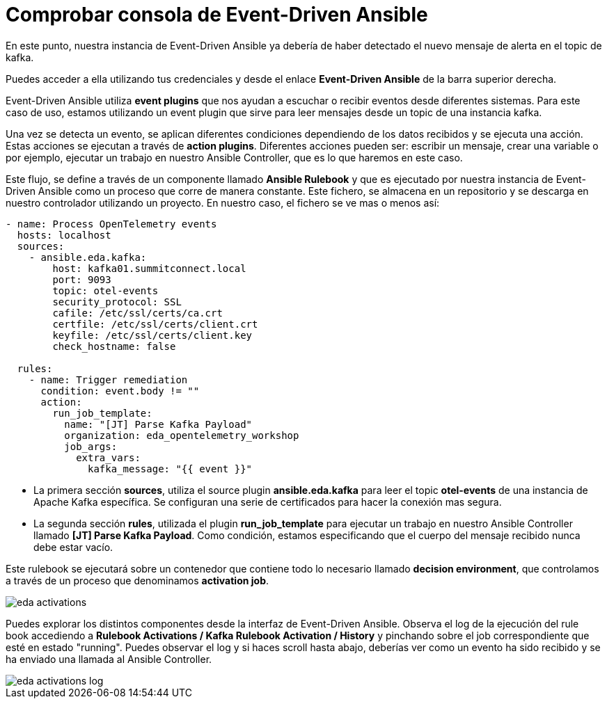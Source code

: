 = Comprobar consola de Event-Driven Ansible
:page-layout: home
:!sectids:

En este punto, nuestra instancia de Event-Driven Ansible ya debería de haber detectado el nuevo mensaje de alerta en el topic de kafka. 

Puedes acceder a ella utilizando tus credenciales y desde el enlace *Event-Driven Ansible* de la barra superior derecha.

Event-Driven Ansible utiliza *event plugins* que nos ayudan a escuchar o recibir eventos desde diferentes sistemas. Para este caso de uso, estamos utilizando un event plugin que sirve para leer mensajes desde un topic de una instancia kafka.

Una vez se detecta un evento, se aplican diferentes condiciones dependiendo de los datos recibidos y se ejecuta una acción. Estas acciones se ejecutan a través de *action plugins*. 
Diferentes acciones pueden ser: escribir un mensaje, crear una variable o por ejemplo, ejecutar un trabajo en nuestro Ansible Controller, que es lo que haremos en este caso.

Este flujo, se define a través de un componente llamado *Ansible Rulebook* y que es ejecutado por nuestra instancia de Event-Driven Ansible como un proceso que corre de manera constante. Este fichero, se almacena en un repositorio y se descarga en nuestro controlador utilizando un proyecto. 
En nuestro caso, el fichero se ve mas o menos así:

```
- name: Process OpenTelemetry events
  hosts: localhost
  sources:
    - ansible.eda.kafka:
        host: kafka01.summitconnect.local
        port: 9093
        topic: otel-events
        security_protocol: SSL
        cafile: /etc/ssl/certs/ca.crt
        certfile: /etc/ssl/certs/client.crt
        keyfile: /etc/ssl/certs/client.key
        check_hostname: false

  rules:
    - name: Trigger remediation
      condition: event.body != ""
      action:
        run_job_template:
          name: "[JT] Parse Kafka Payload"
          organization: eda_opentelemetry_workshop
          job_args:
            extra_vars:
              kafka_message: "{{ event }}"
```

* La primera sección *sources*, utiliza el source plugin *ansible.eda.kafka* para leer el topic *otel-events* de una instancia de Apache Kafka específica. Se configuran una serie de certificados para hacer la conexión mas segura.
* La segunda sección *rules*, utilizada el plugin *run_job_template* para ejecutar un trabajo en nuestro Ansible Controller llamado *[JT] Parse Kafka Payload*. Como condición, estamos especificando que el cuerpo del mensaje recibido nunca debe estar vacío.

Este rulebook se ejecutará sobre un contenedor que contiene todo lo necesario llamado *decision environment*, que controlamos a través de un proceso que denominamos *activation job*.

image::eda_activations.png[]

Puedes explorar los distintos componentes desde la interfaz de Event-Driven Ansible. Observa el log de la ejecución del rule book accediendo a *Rulebook Activations / Kafka Rulebook Activation / History* y pinchando sobre el job correspondiente que esté en estado "running". 
Puedes observar el log y si haces scroll hasta abajo, deberías ver como un evento ha sido recibido y se ha enviado una llamada al Ansible Controller.

image::eda_activations_log.png[]
